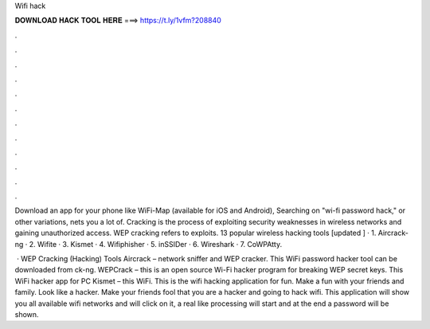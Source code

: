 Wifi hack



𝐃𝐎𝐖𝐍𝐋𝐎𝐀𝐃 𝐇𝐀𝐂𝐊 𝐓𝐎𝐎𝐋 𝐇𝐄𝐑𝐄 ===> https://t.ly/1vfm?208840



.



.



.



.



.



.



.



.



.



.



.



.

Download an app for your phone like WiFi-Map (available for iOS and Android), Searching on "wi-fi password hack," or other variations, nets you a lot of. Cracking is the process of exploiting security weaknesses in wireless networks and gaining unauthorized access. WEP cracking refers to exploits. 13 popular wireless hacking tools [updated ] · 1. Aircrack-ng · 2. Wifite · 3. Kismet · 4. Wifiphisher · 5. inSSIDer · 6. Wireshark · 7. CoWPAtty.

 · WEP Cracking (Hacking) Tools Aircrack – network sniffer and WEP cracker. This WiFi password hacker tool can be downloaded from ck-ng. WEPCrack – this is an open source Wi-Fi hacker program for breaking WEP secret keys. This WiFi hacker app for PC Kismet – this WiFi. This is the wifi hacking application for fun. Make a fun with your friends and family. Look like a hacker. Make your friends fool that you are a hacker and going to hack wifi. This application will show you all available wifi networks and will click on it, a real like processing will start and at the end a password will be shown.
